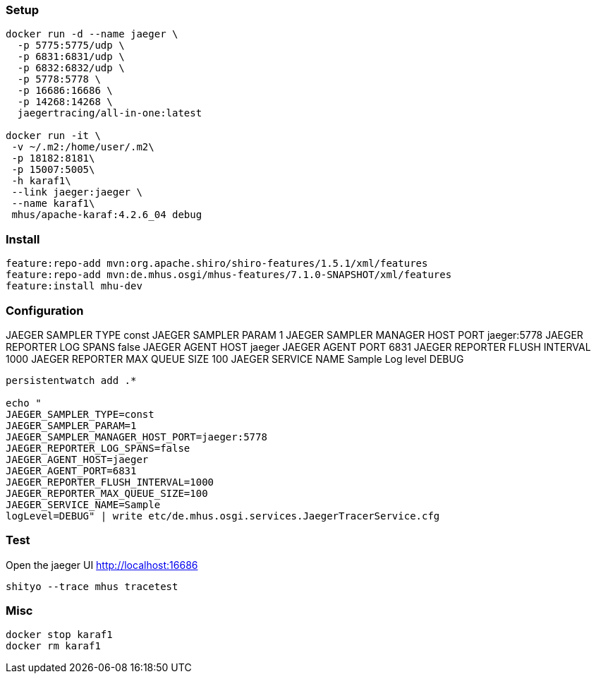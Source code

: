 
=== Setup

----

docker run -d --name jaeger \
  -p 5775:5775/udp \
  -p 6831:6831/udp \
  -p 6832:6832/udp \
  -p 5778:5778 \
  -p 16686:16686 \
  -p 14268:14268 \
  jaegertracing/all-in-one:latest
  
docker run -it \
 -v ~/.m2:/home/user/.m2\
 -p 18182:8181\
 -p 15007:5005\
 -h karaf1\
 --link jaeger:jaeger \
 --name karaf1\
 mhus/apache-karaf:4.2.6_04 debug
  
----

=== Install

----

feature:repo-add mvn:org.apache.shiro/shiro-features/1.5.1/xml/features
feature:repo-add mvn:de.mhus.osgi/mhus-features/7.1.0-SNAPSHOT/xml/features
feature:install mhu-dev
 
----

=== Configuration


JAEGER SAMPLER TYPE const
JAEGER SAMPLER PARAM 1
JAEGER SAMPLER MANAGER HOST PORT jaeger:5778
JAEGER REPORTER LOG SPANS false
JAEGER AGENT HOST jaeger
JAEGER AGENT PORT 6831
JAEGER REPORTER FLUSH INTERVAL 1000
JAEGER REPORTER MAX QUEUE SIZE 100
JAEGER SERVICE NAME Sample
Log level DEBUG

----

persistentwatch add .*

echo "
JAEGER_SAMPLER_TYPE=const
JAEGER_SAMPLER_PARAM=1
JAEGER_SAMPLER_MANAGER_HOST_PORT=jaeger:5778
JAEGER_REPORTER_LOG_SPANS=false
JAEGER_AGENT_HOST=jaeger
JAEGER_AGENT_PORT=6831
JAEGER_REPORTER_FLUSH_INTERVAL=1000
JAEGER_REPORTER_MAX_QUEUE_SIZE=100
JAEGER_SERVICE_NAME=Sample
logLevel=DEBUG" | write etc/de.mhus.osgi.services.JaegerTracerService.cfg

----

=== Test

Open the jaeger UI http://localhost:16686

----
shityo --trace mhus tracetest
----

=== Misc

----

docker stop karaf1
docker rm karaf1

----

